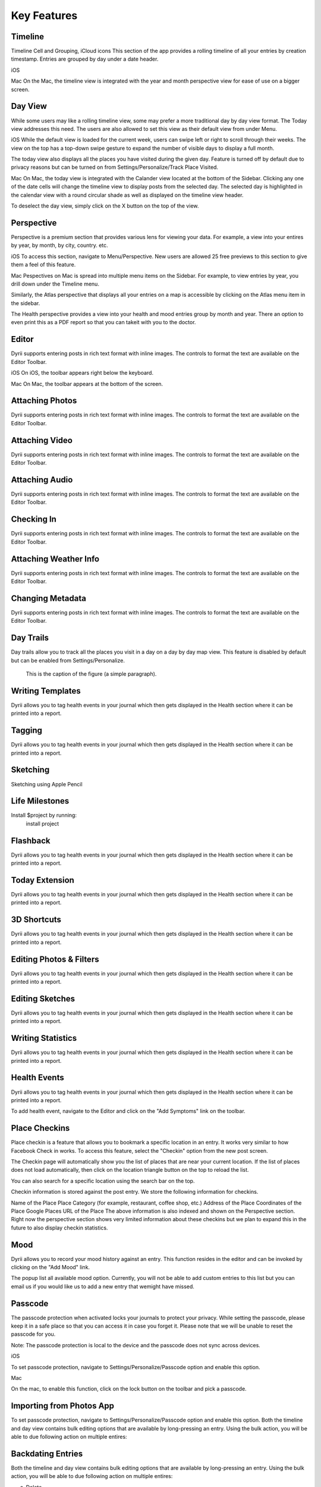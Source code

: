 
========
Key Features
========


.. index:: Timeline
Timeline
--------
Timeline Cell and Grouping, iCloud icons 
This section of the app provides a rolling timeline of all your entries by creation timestamp. Entries are grouped by day under a date header.

iOS

Mac
On the Mac, the timeline view is integrated with the year and month perspective view for ease of use on a bigger screen.

.. index:: Day View
Day View
------------
While some users may like a rolling timeline view, some may prefer a more traditional day by day view format. The Today view addresses this need. The users are also allowed to set this view as their default view from under Menu.

iOS
While the default view is loaded for the current week, users can swipe left or right to scroll through their weeks. The view on the top has a top-down swipe gesture to expand the number of visible days to display a full month.

The today view also displays all the places you have visited during the given day. Feature is turned off by default due to privacy reasons but can be turned on from Settings/Personalize/Track Place Visited.

Mac
On Mac, the today view is integrated with the Calander view located at the bottom of the Sidebar. Clicking any one of the date cells will change the timeline view to display posts from the selected day. The selected day is highlighted in the calendar view with a round circular shade as well as displayed on the timeline view header. 


To deselect the day view, simply click on the X button on the top of the view. 


.. index:: Perspective
Perspective
----------
Perspective is a premium section that provides various lens for viewing your data. For example, a view into your entires by year, by month, by city, country. etc.

iOS
To access this section, navigate to Menu/Perspective. New users are allowed 25 free previews to this section to give them a feel of this feature.


Mac
Pespectives on Mac is spread into multiple menu items on the Sidebar. For example, to view entries by year, you drill down under the Timeline menu. 

Similarly, the Atlas perspective that displays all your entries on a map is accessible by clicking on the Atlas menu item in the sidebar.

The Health perspective provides a view into your health and mood entries group by month and year. There an option to even print this as a PDF report so that you can takeit with you to the doctor.


.. index:: Editor
Editor
-------
Dyrii supports entering posts in rich text format with inline images. The controls to format the text are available on the Editor Toolbar. 

iOS
On iOS, the toolbar appears right below the keyboard.

Mac
On Mac, the toolbar appears at the bottom of the screen.

Attaching Photos
-------
Dyrii supports entering posts in rich text format with inline images. The controls to format the text are available on the Editor Toolbar. 

Attaching Video
-------
Dyrii supports entering posts in rich text format with inline images. The controls to format the text are available on the Editor Toolbar. 

Attaching Audio
-------
Dyrii supports entering posts in rich text format with inline images. The controls to format the text are available on the Editor Toolbar. 

Checking In
-------
Dyrii supports entering posts in rich text format with inline images. The controls to format the text are available on the Editor Toolbar. 

Attaching Weather Info
-------
Dyrii supports entering posts in rich text format with inline images. The controls to format the text are available on the Editor Toolbar. 

Changing Metadata
-------
Dyrii supports entering posts in rich text format with inline images. The controls to format the text are available on the Editor Toolbar. 

.. index:: Day Trails
Day Trails
-------
Day trails allow you to track all the places you visit in a day on a day by day map view. This feature is disabled by default but can be enabled from Settings/Personalize.

.. figure:: _images/day_trails.jpg
   :width: 100 %
   :alt: map to buried treasure

   This is the caption of the figure (a simple paragraph).

Writing Templates
------------
Dyrii allows you to tag health events in your journal which then gets displayed in the Health section where it can be printed into a report. 

Tagging
------------
Dyrii allows you to tag health events in your journal which then gets displayed in the Health section where it can be printed into a report. 


Sketching 
------------
Sketching using Apple Pencil

Life Milestones
------------

.. image:: _images/day_trails.jpg
   :width: 200px
   :alt: alternate text
   :align: right

Install $project by running:
    install project

Flashback
----------
Dyrii allows you to tag health events in your journal which then gets displayed in the Health section where it can be printed into a report. 


Today Extension
----------
Dyrii allows you to tag health events in your journal which then gets displayed in the Health section where it can be printed into a report. 

3D Shortcuts 
----------
Dyrii allows you to tag health events in your journal which then gets displayed in the Health section where it can be printed into a report. 

Editing Photos & Filters
----------
Dyrii allows you to tag health events in your journal which then gets displayed in the Health section where it can be printed into a report. 

Editing Sketches
----------
Dyrii allows you to tag health events in your journal which then gets displayed in the Health section where it can be printed into a report. 

Writing Statistics 
----------
Dyrii allows you to tag health events in your journal which then gets displayed in the Health section where it can be printed into a report. 

Health Events
----------
Dyrii allows you to tag health events in your journal which then gets displayed in the Health section where it can be printed into a report. 

To add health event, navigate to the Editor and click on the "Add Symptoms" link on the toolbar.


Place Checkins
-------

Place checkin is a feature that allows you to bookmark a specific location in an entry. It works very similar to how Facebook Check in works. To access this feature, select the "Checkin" option from the new post screen.



The Checkin page will automatically show you the list of places that are near your current location. If the list of places does not load automatically, then click on the location triangle button on the top to reload the list. 

You can also search for a specific location using the search bar on the top.



Checkin information is stored against the post entry. We store the following information for checkins.

Name of the Place
Place Category (for example, restaurant, coffee shop, etc.) 
Address of the Place
Coordinates of the Place
Google Places URL of the Place
The above information is also indexed and shown on the Perspective section. Right now the perspective section shows very limited information about these checkins but we plan to expand this in the future to also display checkin statistics.


Mood
-------
Dyrii allows you to record your mood history against an entry. This function resides in the editor and can be invoked by clicking on the "Add Mood" link. 

The popup list all available mood option. Currently, you will not be able to add custom entries to this list but you can email us if you would like us to add a new entry that wemight have missed.

Passcode
-------
The passcode protection when activated locks your journals to protect your privacy. While setting the passcode, please keep it in a safe place so that you can access it in case you forget it. Please note that we will be unable to reset the passcode for you. 

Note: The passcode protection is local to the device and the passcode does not sync across devices. 

iOS

To set passcode protection, navigate to Settings/Personalize/Passcode option and enable this option. 

Mac

On the mac, to enable this function, click on the lock button on the toolbar and pick a passcode. 


Importing from Photos App
-------
To set passcode protection, navigate to Settings/Personalize/Passcode option and enable this option. Both the timeline and day view contains bulk editing options that are available by long-pressing an entry. Using the bulk action, you will be able to due following action on multiple entires:


Backdating Entries
-------
Both the timeline and day view contains bulk editing options that are available by long-pressing an entry. Using the bulk action, you will be able to due following action on multiple entires:

a) Delete 

b) Export

c) Tag

Note: Bulk editing options are currently not available on Mac.

iOS



Local Mode
-------
This pirvacy focused allows users to store data on the device without uploading them to the cloud. 

iCloud Mode
-------
how syncing works with progressive download

